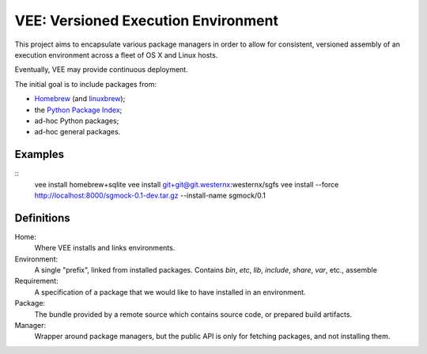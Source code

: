 
VEE: Versioned Execution Environment
====================================


This project aims to encapsulate various package managers in order to allow for
consistent, versioned assembly of an execution environment across a fleet of
OS X and Linux hosts.

Eventually, VEE may provide continuous deployment.

The initial goal is to include packages from:

- Homebrew_ (and linuxbrew_);
- the `Python Package Index <PyPI_>`_;
- ad-hoc Python packages;
- ad-hoc general packages.


Examples
--------

::
    vee install homebrew+sqlite
    vee install git+git@git.westernx:westernx/sgfs
    vee install --force http://localhost:8000/sgmock-0.1-dev.tar.gz --install-name sgmock/0.1


Definitions
-----------

Home:
    Where VEE installs and links environments.

Environment:
    A single "prefix", linked from installed packages. Contains `bin`, `etc`, `lib`,
    `include`, `share`, `var`, etc., assemble

Requirement:
    A specification of a package that we would like to have installed in an environment.

Package:
    The bundle provided by a remote source which contains source code, or
    prepared build artifacts.

Manager:
    Wrapper around package managers, but the public API is only for fetching
    packages, and not installing them.


..
    Contents:

    .. toctree::
        :maxdepth: 2

    Indices and tables
    ==================

    * :ref:`genindex`
    * :ref:`modindex`
    * :ref:`search`


.. _Homebrew: http://brew.sh/
.. _linuxbrew: https://github.com/Homebrew/linuxbrew
.. _PyPI: https://pypi.python.org/pypi

